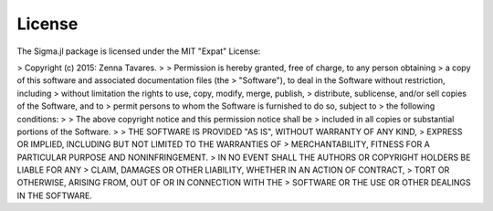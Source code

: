 License
=======

The Sigma.jl package is licensed under the MIT "Expat" License:

> Copyright (c) 2015: Zenna Tavares.
>
> Permission is hereby granted, free of charge, to any person obtaining
> a copy of this software and associated documentation files (the
> "Software"), to deal in the Software without restriction, including
> without limitation the rights to use, copy, modify, merge, publish,
> distribute, sublicense, and/or sell copies of the Software, and to
> permit persons to whom the Software is furnished to do so, subject to
> the following conditions:
>
> The above copyright notice and this permission notice shall be
> included in all copies or substantial portions of the Software.
>
> THE SOFTWARE IS PROVIDED "AS IS", WITHOUT WARRANTY OF ANY KIND,
> EXPRESS OR IMPLIED, INCLUDING BUT NOT LIMITED TO THE WARRANTIES OF
> MERCHANTABILITY, FITNESS FOR A PARTICULAR PURPOSE AND NONINFRINGEMENT.
> IN NO EVENT SHALL THE AUTHORS OR COPYRIGHT HOLDERS BE LIABLE FOR ANY
> CLAIM, DAMAGES OR OTHER LIABILITY, WHETHER IN AN ACTION OF CONTRACT,
> TORT OR OTHERWISE, ARISING FROM, OUT OF OR IN CONNECTION WITH THE
> SOFTWARE OR THE USE OR OTHER DEALINGS IN THE SOFTWARE.
